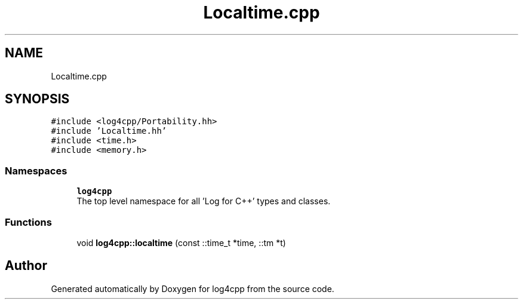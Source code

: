 .TH "Localtime.cpp" 3 "Wed Jul 12 2023" "Version 1.1" "log4cpp" \" -*- nroff -*-
.ad l
.nh
.SH NAME
Localtime.cpp
.SH SYNOPSIS
.br
.PP
\fC#include <log4cpp/Portability\&.hh>\fP
.br
\fC#include 'Localtime\&.hh'\fP
.br
\fC#include <time\&.h>\fP
.br
\fC#include <memory\&.h>\fP
.br

.SS "Namespaces"

.in +1c
.ti -1c
.RI " \fBlog4cpp\fP"
.br
.RI "The top level namespace for all 'Log for C++' types and classes\&. "
.in -1c
.SS "Functions"

.in +1c
.ti -1c
.RI "void \fBlog4cpp::localtime\fP (const ::time_t *time, ::tm *t)"
.br
.in -1c
.SH "Author"
.PP 
Generated automatically by Doxygen for log4cpp from the source code\&.
